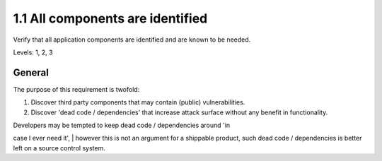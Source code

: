 1.1 All components are identified
=================================

Verify that all application components are identified and are known to be needed.

Levels: 1, 2, 3

General
-------

The purpose of this requirement is twofold:

#. Discover third party components that may contain (public)
   vulnerabilities.
#. Discover 'dead code / dependencies' that increase attack surface
   without any benefit in functionality.

| Developers may be tempted to keep dead code / dependencies around 'in
case I ever need it',
| however this is not an argument for a shippable product, such dead
code / dependencies is better left on a source control system.
